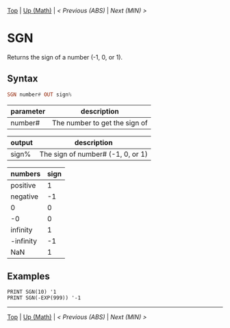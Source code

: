 #+TEMPLATE_VERSION: 1.12
#+OPTIONS: f:t

# PLATFORM INFO TEMPLATES
#+BEGIN_COMMENT
#+BEGIN_SRC diff
-⚠️ This feature is only available on 3DS
#+END_SRC
#+BEGIN_COMMENT # did I mention that org-ruby is broken
#+BEGIN_SRC diff
-⚠️ This feature is only available on Wii U
#+END_SRC
#+BEGIN_COMMENT
#+BEGIN_SRC diff
-⚠️ This feature is only available on Pasocom Mini
#+END_SRC
#+BEGIN_COMMENT
#+BEGIN_SRC diff
-⚠️ This feature is only available on *Starter
#+END_SRC
#+BEGIN_COMMENT
#+BEGIN_SRC diff
-⚠️ This feature is only available on Switch
#+END_SRC
#+END_COMMENT

# modify these to display the category name and link to the previous and next pages.
# REMEMBER TO COPY IT TO THE FOOTER AS WELL
[[/][Top]] | [[../][Up (Math)]] | [[ABS.org][< Previous (ABS)]] | [[MIN.org][Next (MIN) >]]

* SGN
Returns the sign of a number (-1, 0, or 1).

** Syntax
# use haskell as language for syntax examples as a gross workaround for github being the worst
#+BEGIN_SRC haskell
SGN number# OUT sign%
#+END_SRC

# if alternate syntax is needed, list it in the same way. Use OUT for one-return forms

# describe the arguments here, if necessary.  at minimum, describe types
| parameter | description |
|-----------+-------------|
| number#   | The number to get the sign of |


| output | description |
|--------+-------------|
| sign%  | The sign of number# (-1, 0, or 1) |


| numbers   | sign |
|-----------+------|
| positive  | 1    |
| negative  | -1   |
| 0         | 0    |
| -0        | 0    |
| infinity  | 1    |
| -infinity | -1   |
| NaN       | 1    |


** Examples
#+BEGIN_SRC smilebasic
PRINT SGN(10) '1
PRINT SGN(-EXP(999)) '-1
#+END_SRC

# If the page is longer than one screen height or so, add a navigation bar at the bottom of the page as well
# (if the page is short you may omit this)
-----
[[/][Top]] | [[../][Up (Math)]] | [[ABS.org][< Previous (ABS)]] | [[MIN.org][Next (MIN) >]]
